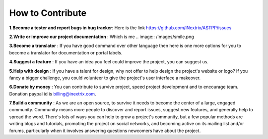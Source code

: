 ============ 
How to Contribute
============

**1.Become a tester and report bugs in bug tracker**: Here is the link https://github.com/iNextrix/ASTPP/issues

**2.Write or improve our project documentation** : Which is me  .. image:: /Images/smile.png

**3.Become a translator** : If you have good command over other language then here is one more options for you to become a translator for documentation or portal labels.

**4.Suggest a feature** : If you have an idea you feel could improve the project, you can suggest us. 

**5.Help with design** : If you have a talent for design, why not offer to help design the project's website or logo? If you fancy a bigger challenge, you could volunteer to give the project's user interface a makeover.

**6.Donate by money** : You can contribute to survive project, speed project development and to encourage team. Donation paypal id is billing@inextrix.com. 

**7.Build a community** : As we are an open source, to survive it needs to become the center of a large, engaged community. Community means more people to discover and report issues, suggest new features, and generally help to spread the word. There's lots of ways you can help to grow a project's community, but a few popular methods are writing blogs and tutorials, promoting the project on social networks, and becoming active on its mailing list and/or forums, particularly when it involves answering questions newcomers have about the project.

